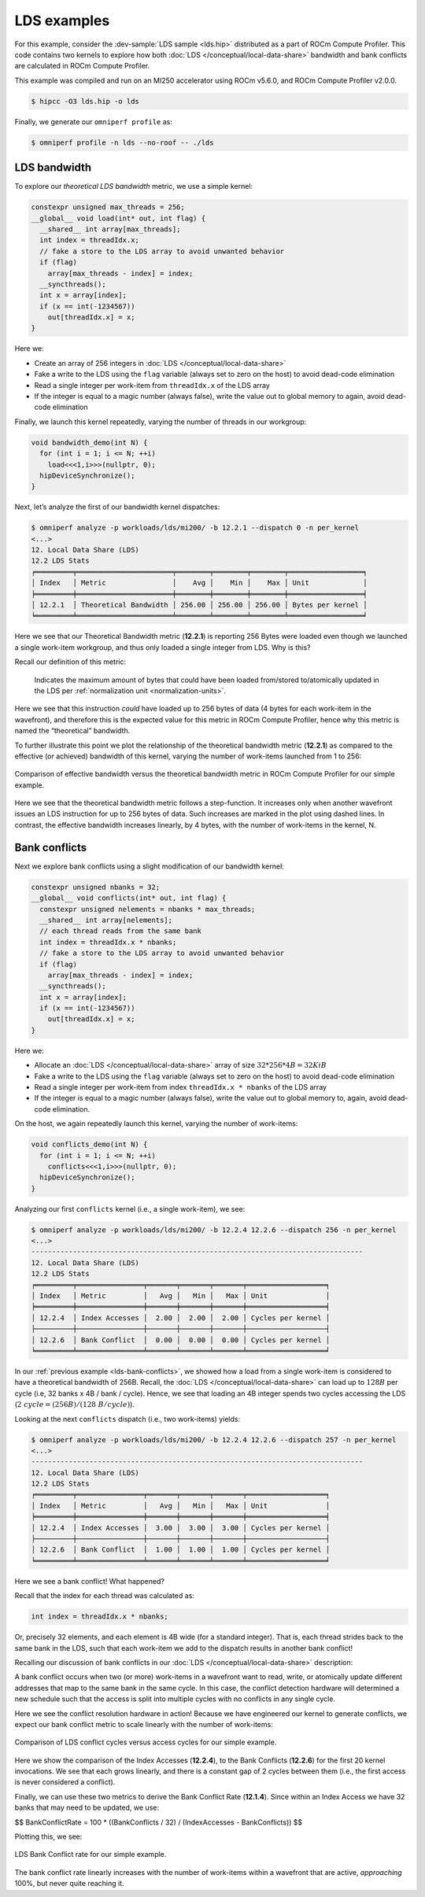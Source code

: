 .. _lds-examples:

LDS examples
============

For this example, consider the
:dev-sample:`LDS sample <lds.hip>` distributed as a part of ROCm Compute Profiler. This
code contains two kernels to explore how both :doc:`LDS </conceptual/local-data-share>` bandwidth and
bank conflicts are calculated in ROCm Compute Profiler.

This example was compiled and run on an MI250 accelerator using ROCm
v5.6.0, and ROCm Compute Profiler v2.0.0.

.. code-block:: shell-session

   $ hipcc -O3 lds.hip -o lds

Finally, we generate our ``omniperf profile`` as:

.. code-block:: shell-session

   $ omniperf profile -n lds --no-roof -- ./lds

.. _lds-bandwidth:

LDS bandwidth
-------------

To explore our *theoretical LDS bandwidth* metric, we use a simple
kernel:

.. code-block:: cpp

   constexpr unsigned max_threads = 256;
   __global__ void load(int* out, int flag) {
     __shared__ int array[max_threads];
     int index = threadIdx.x;
     // fake a store to the LDS array to avoid unwanted behavior
     if (flag)
       array[max_threads - index] = index;
     __syncthreads();
     int x = array[index];
     if (x == int(-1234567))
       out[threadIdx.x] = x;
   }

Here we:

* Create an array of 256 integers in :doc:`LDS </conceptual/local-data-share>`

* Fake a write to the LDS using the ``flag`` variable (always set to zero on the
  host) to avoid dead-code elimination

* Read a single integer per work-item from ``threadIdx.x`` of the LDS array

* If the integer is equal to a magic number (always false), write the value out
  to global memory to again, avoid dead-code elimination

Finally, we launch this kernel repeatedly, varying the number of threads
in our workgroup:

.. code-block:: cpp

   void bandwidth_demo(int N) {
     for (int i = 1; i <= N; ++i)
       load<<<1,i>>>(nullptr, 0);
     hipDeviceSynchronize();
   }

Next, let’s analyze the first of our bandwidth kernel dispatches:

.. code-block:: shell

   $ omniperf analyze -p workloads/lds/mi200/ -b 12.2.1 --dispatch 0 -n per_kernel
   <...>
   12. Local Data Share (LDS)
   12.2 LDS Stats
   ╒═════════╤═══════════════════════╤════════╤════════╤════════╤══════════════════╕
   │ Index   │ Metric                │    Avg │    Min │    Max │ Unit             │
   ╞═════════╪═══════════════════════╪════════╪════════╪════════╪══════════════════╡
   │ 12.2.1  │ Theoretical Bandwidth │ 256.00 │ 256.00 │ 256.00 │ Bytes per kernel │
   ╘═════════╧═══════════════════════╧════════╧════════╧════════╧══════════════════╛

Here we see that our Theoretical Bandwidth metric (**12.2.1**) is reporting
256 Bytes were loaded even though we launched a single work-item
workgroup, and thus only loaded a single integer from LDS. Why is this?

Recall our definition of this metric:

   Indicates the maximum amount of bytes that could have been loaded
   from/stored to/atomically updated in the LDS per
   :ref:`normalization unit <normalization-units>`.

Here we see that this instruction *could* have loaded up to 256 bytes of
data (4 bytes for each work-item in the wavefront), and therefore this
is the expected value for this metric in ROCm Compute Profiler, hence why this metric
is named the “theoretical” bandwidth.

To further illustrate this point we plot the relationship of the
theoretical bandwidth metric (**12.2.1**) as compared to the effective (or
achieved) bandwidth of this kernel, varying the number of work-items
launched from 1 to 256:

.. figure:: ../data/profiling-by-example/ldsbandwidth.png
   :align: center
   :alt: Comparison of effective bandwidth versus the theoretical bandwidth
         metric in ROCm Compute Profiler for our simple example.
   :width: 800

   Comparison of effective bandwidth versus the theoretical bandwidth
   metric in ROCm Compute Profiler for our simple example.

Here we see that the theoretical bandwidth metric follows a step-function. It
increases only when another wavefront issues an LDS instruction for up to 256
bytes of data. Such increases are marked in the plot using dashed lines. In
contrast, the effective bandwidth increases linearly, by 4 bytes, with the
number of work-items in the kernel, N.

.. _lds-bank-conflicts:

Bank conflicts
--------------

Next we explore bank conflicts using a slight modification of our bandwidth
kernel:

.. code-block:: cpp

   constexpr unsigned nbanks = 32;
   __global__ void conflicts(int* out, int flag) {
     constexpr unsigned nelements = nbanks * max_threads;
     __shared__ int array[nelements];
     // each thread reads from the same bank
     int index = threadIdx.x * nbanks;
     // fake a store to the LDS array to avoid unwanted behavior
     if (flag)
       array[max_threads - index] = index;
     __syncthreads();
     int x = array[index];
     if (x == int(-1234567))
       out[threadIdx.x] = x;
   }

Here we:

* Allocate an :doc:`LDS </conceptual/local-data-share>` array of size
  :math:`32*256*4{B}=32{KiB}`

* Fake a write to the LDS using the ``flag``
  variable (always set to zero on the host) to avoid dead-code elimination

* Read a single integer per work-item from index
  ``threadIdx.x * nbanks`` of the LDS array

* If the integer is equal to a
  magic number (always false), write the value out to global memory to,
  again, avoid dead-code elimination.

On the host, we again repeatedly launch this kernel, varying the number
of work-items:

.. code-block:: cpp

   void conflicts_demo(int N) {
     for (int i = 1; i <= N; ++i)
       conflicts<<<1,i>>>(nullptr, 0);
     hipDeviceSynchronize();
   }

Analyzing our first ``conflicts`` kernel (i.e., a single work-item), we
see:

.. code-block:: shell

   $ omniperf analyze -p workloads/lds/mi200/ -b 12.2.4 12.2.6 --dispatch 256 -n per_kernel
   <...>
   --------------------------------------------------------------------------------
   12. Local Data Share (LDS)
   12.2 LDS Stats
   ╒═════════╤════════════════╤═══════╤═══════╤═══════╤═══════════════════╕
   │ Index   │ Metric         │   Avg │   Min │   Max │ Unit              │
   ╞═════════╪════════════════╪═══════╪═══════╪═══════╪═══════════════════╡
   │ 12.2.4  │ Index Accesses │  2.00 │  2.00 │  2.00 │ Cycles per kernel │
   ├─────────┼────────────────┼───────┼───────┼───────┼───────────────────┤
   │ 12.2.6  │ Bank Conflict  │  0.00 │  0.00 │  0.00 │ Cycles per kernel │
   ╘═════════╧════════════════╧═══════╧═══════╧═══════╧═══════════════════╛

In our :ref:`previous example <lds-bank-conflicts>`, we showed how a load
from a single work-item is considered to have a theoretical bandwidth of
256B. Recall, the :doc:`LDS </conceptual/local-data-share>` can load up to :math:`128B` per
cycle (i.e, 32 banks x 4B / bank / cycle). Hence, we see that loading an 4B
integer spends two cycles accessing the LDS
(:math:`2\ {cycle} = (256B) / (128\ B/{cycle})`).

Looking at the next ``conflicts`` dispatch (i.e., two work-items) yields:

.. code-block:: shell

   $ omniperf analyze -p workloads/lds/mi200/ -b 12.2.4 12.2.6 --dispatch 257 -n per_kernel
   <...>
   --------------------------------------------------------------------------------
   12. Local Data Share (LDS)
   12.2 LDS Stats
   ╒═════════╤════════════════╤═══════╤═══════╤═══════╤═══════════════════╕
   │ Index   │ Metric         │   Avg │   Min │   Max │ Unit              │
   ╞═════════╪════════════════╪═══════╪═══════╪═══════╪═══════════════════╡
   │ 12.2.4  │ Index Accesses │  3.00 │  3.00 │  3.00 │ Cycles per kernel │
   ├─────────┼────────────────┼───────┼───────┼───────┼───────────────────┤
   │ 12.2.6  │ Bank Conflict  │  1.00 │  1.00 │  1.00 │ Cycles per kernel │
   ╘═════════╧════════════════╧═══════╧═══════╧═══════╧═══════════════════╛

Here we see a bank conflict! What happened?

Recall that the index for each thread was calculated as:

.. code-block:: cpp

   int index = threadIdx.x * nbanks;

Or, precisely 32 elements, and each element is 4B wide (for a standard
integer). That is, each thread strides back to the same bank in the LDS,
such that each work-item we add to the dispatch results in another bank
conflict!

Recalling our discussion of bank conflicts in our
:doc:`LDS </conceptual/local-data-share>` description:

A bank conflict occurs when two (or more) work-items in a wavefront
want to read, write, or atomically update different addresses that
map to the same bank in the same cycle. In this case, the conflict
detection hardware will determined a new schedule such that the
access is split into multiple cycles with no conflicts in any
single cycle.

Here we see the conflict resolution hardware in action! Because we have
engineered our kernel to generate conflicts, we expect our bank conflict
metric to scale linearly with the number of work-items:

.. figure:: ../data/profiling-by-example/ldsconflicts.png
   :align: center
   :alt: Comparison of LDS conflict cycles versus access cycles for our simple
         example.
   :width: 800

   Comparison of LDS conflict cycles versus access cycles for our simple
   example.

Here we show the comparison of the Index Accesses (**12.2.4**), to the Bank
Conflicts (**12.2.6**) for the first 20 kernel invocations. We see that each grows
linearly, and there is a constant gap of 2 cycles between them (i.e., the first
access is never considered a conflict).

Finally, we can use these two metrics to derive the Bank Conflict Rate (**12.1.4**).
Since within an Index Access we have 32 banks that may need to be updated, we
use:

$$
Bank\ Conflict\ Rate = 100 * ((Bank\ Conflicts / 32) / (Index\ Accesses - Bank\ Conflicts))
$$

Plotting this, we see:

.. figure:: ../data/profiling-by-example/ldsconflictrate.png
   :align: center
   :alt: LDS bank conflict rate example
   :width: 800

   LDS Bank Conflict rate for our simple example.

The bank conflict rate linearly increases with the number of work-items
within a wavefront that are active, *approaching* 100%, but never quite
reaching it.
